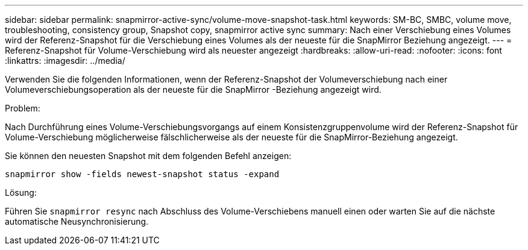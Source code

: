 ---
sidebar: sidebar 
permalink: snapmirror-active-sync/volume-move-snapshot-task.html 
keywords: SM-BC, SMBC, volume move, troubleshooting, consistency group, Snapshot copy, snapmirror active sync 
summary: Nach einer Verschiebung eines Volumes wird der Referenz-Snapshot für die Verschiebung eines Volumes als der neueste für die SnapMirror Beziehung angezeigt. 
---
= Referenz-Snapshot für Volume-Verschiebung wird als neuester angezeigt
:hardbreaks:
:allow-uri-read: 
:nofooter: 
:icons: font
:linkattrs: 
:imagesdir: ../media/


[role="lead"]
Verwenden Sie die folgenden Informationen, wenn der Referenz-Snapshot der Volumeverschiebung nach einer Volumeverschiebungsoperation als der neueste für die SnapMirror -Beziehung angezeigt wird.

.Problem:
Nach Durchführung eines Volume-Verschiebungsvorgangs auf einem Konsistenzgruppenvolume wird der Referenz-Snapshot für Volume-Verschiebung möglicherweise fälschlicherweise als der neueste für die SnapMirror-Beziehung angezeigt.

Sie können den neuesten Snapshot mit dem folgenden Befehl anzeigen:

`snapmirror show -fields newest-snapshot status -expand`

.Lösung:
Führen Sie `snapmirror resync` nach Abschluss des Volume-Verschiebens manuell einen oder warten Sie auf die nächste automatische Neusynchronisierung.
